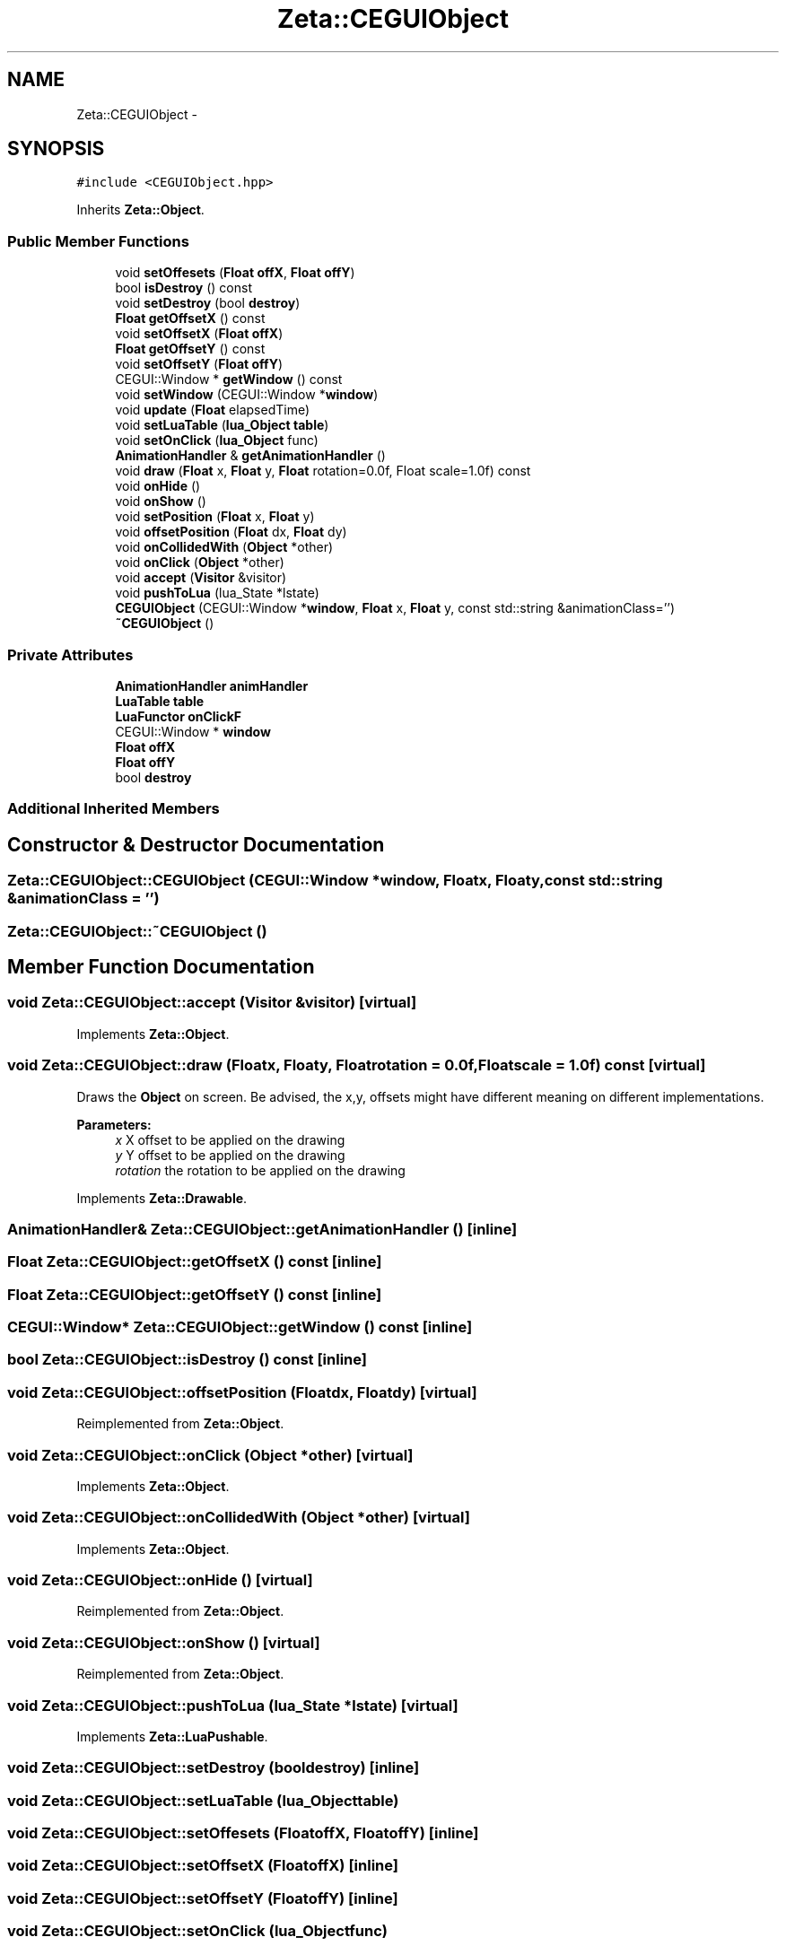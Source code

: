 .TH "Zeta::CEGUIObject" 3 "Wed Feb 10 2016" "Zeta" \" -*- nroff -*-
.ad l
.nh
.SH NAME
Zeta::CEGUIObject \- 
.SH SYNOPSIS
.br
.PP
.PP
\fC#include <CEGUIObject\&.hpp>\fP
.PP
Inherits \fBZeta::Object\fP\&.
.SS "Public Member Functions"

.in +1c
.ti -1c
.RI "void \fBsetOffesets\fP (\fBFloat\fP \fBoffX\fP, \fBFloat\fP \fBoffY\fP)"
.br
.ti -1c
.RI "bool \fBisDestroy\fP () const "
.br
.ti -1c
.RI "void \fBsetDestroy\fP (bool \fBdestroy\fP)"
.br
.ti -1c
.RI "\fBFloat\fP \fBgetOffsetX\fP () const "
.br
.ti -1c
.RI "void \fBsetOffsetX\fP (\fBFloat\fP \fBoffX\fP)"
.br
.ti -1c
.RI "\fBFloat\fP \fBgetOffsetY\fP () const "
.br
.ti -1c
.RI "void \fBsetOffsetY\fP (\fBFloat\fP \fBoffY\fP)"
.br
.ti -1c
.RI "CEGUI::Window * \fBgetWindow\fP () const "
.br
.ti -1c
.RI "void \fBsetWindow\fP (CEGUI::Window *\fBwindow\fP)"
.br
.ti -1c
.RI "void \fBupdate\fP (\fBFloat\fP elapsedTime)"
.br
.ti -1c
.RI "void \fBsetLuaTable\fP (\fBlua_Object\fP \fBtable\fP)"
.br
.ti -1c
.RI "void \fBsetOnClick\fP (\fBlua_Object\fP func)"
.br
.ti -1c
.RI "\fBAnimationHandler\fP & \fBgetAnimationHandler\fP ()"
.br
.ti -1c
.RI "void \fBdraw\fP (\fBFloat\fP x, \fBFloat\fP y, \fBFloat\fP rotation=0\&.0f, Float scale=1\&.0f) const "
.br
.ti -1c
.RI "void \fBonHide\fP ()"
.br
.ti -1c
.RI "void \fBonShow\fP ()"
.br
.ti -1c
.RI "void \fBsetPosition\fP (\fBFloat\fP x, \fBFloat\fP y)"
.br
.ti -1c
.RI "void \fBoffsetPosition\fP (\fBFloat\fP dx, \fBFloat\fP dy)"
.br
.ti -1c
.RI "void \fBonCollidedWith\fP (\fBObject\fP *other)"
.br
.ti -1c
.RI "void \fBonClick\fP (\fBObject\fP *other)"
.br
.ti -1c
.RI "void \fBaccept\fP (\fBVisitor\fP &visitor)"
.br
.ti -1c
.RI "void \fBpushToLua\fP (lua_State *lstate)"
.br
.ti -1c
.RI "\fBCEGUIObject\fP (CEGUI::Window *\fBwindow\fP, \fBFloat\fP x, \fBFloat\fP y, const std::string &animationClass='')"
.br
.ti -1c
.RI "\fB~CEGUIObject\fP ()"
.br
.in -1c
.SS "Private Attributes"

.in +1c
.ti -1c
.RI "\fBAnimationHandler\fP \fBanimHandler\fP"
.br
.ti -1c
.RI "\fBLuaTable\fP \fBtable\fP"
.br
.ti -1c
.RI "\fBLuaFunctor\fP \fBonClickF\fP"
.br
.ti -1c
.RI "CEGUI::Window * \fBwindow\fP"
.br
.ti -1c
.RI "\fBFloat\fP \fBoffX\fP"
.br
.ti -1c
.RI "\fBFloat\fP \fBoffY\fP"
.br
.ti -1c
.RI "bool \fBdestroy\fP"
.br
.in -1c
.SS "Additional Inherited Members"
.SH "Constructor & Destructor Documentation"
.PP 
.SS "Zeta::CEGUIObject::CEGUIObject (CEGUI::Window *window, \fBFloat\fPx, \fBFloat\fPy, const std::string &animationClass = \fC''\fP)"

.SS "Zeta::CEGUIObject::~CEGUIObject ()"

.SH "Member Function Documentation"
.PP 
.SS "void Zeta::CEGUIObject::accept (\fBVisitor\fP &visitor)\fC [virtual]\fP"

.PP
Implements \fBZeta::Object\fP\&.
.SS "void Zeta::CEGUIObject::draw (\fBFloat\fPx, \fBFloat\fPy, \fBFloat\fProtation = \fC0\&.0f\fP, \fBFloat\fPscale = \fC1\&.0f\fP) const\fC [virtual]\fP"
Draws the \fBObject\fP on screen\&. Be advised, the x,y, offsets might have different meaning on different implementations\&. 
.PP
\fBParameters:\fP
.RS 4
\fIx\fP X offset to be applied on the drawing 
.br
\fIy\fP Y offset to be applied on the drawing 
.br
\fIrotation\fP the rotation to be applied on the drawing 
.RE
.PP

.PP
Implements \fBZeta::Drawable\fP\&.
.SS "\fBAnimationHandler\fP& Zeta::CEGUIObject::getAnimationHandler ()\fC [inline]\fP"

.SS "\fBFloat\fP Zeta::CEGUIObject::getOffsetX () const\fC [inline]\fP"

.SS "\fBFloat\fP Zeta::CEGUIObject::getOffsetY () const\fC [inline]\fP"

.SS "CEGUI::Window* Zeta::CEGUIObject::getWindow () const\fC [inline]\fP"

.SS "bool Zeta::CEGUIObject::isDestroy () const\fC [inline]\fP"

.SS "void Zeta::CEGUIObject::offsetPosition (\fBFloat\fPdx, \fBFloat\fPdy)\fC [virtual]\fP"

.PP
Reimplemented from \fBZeta::Object\fP\&.
.SS "void Zeta::CEGUIObject::onClick (\fBObject\fP *other)\fC [virtual]\fP"

.PP
Implements \fBZeta::Object\fP\&.
.SS "void Zeta::CEGUIObject::onCollidedWith (\fBObject\fP *other)\fC [virtual]\fP"

.PP
Implements \fBZeta::Object\fP\&.
.SS "void Zeta::CEGUIObject::onHide ()\fC [virtual]\fP"

.PP
Reimplemented from \fBZeta::Object\fP\&.
.SS "void Zeta::CEGUIObject::onShow ()\fC [virtual]\fP"

.PP
Reimplemented from \fBZeta::Object\fP\&.
.SS "void Zeta::CEGUIObject::pushToLua (lua_State *lstate)\fC [virtual]\fP"

.PP
Implements \fBZeta::LuaPushable\fP\&.
.SS "void Zeta::CEGUIObject::setDestroy (booldestroy)\fC [inline]\fP"

.SS "void Zeta::CEGUIObject::setLuaTable (\fBlua_Object\fPtable)"

.SS "void Zeta::CEGUIObject::setOffesets (\fBFloat\fPoffX, \fBFloat\fPoffY)\fC [inline]\fP"

.SS "void Zeta::CEGUIObject::setOffsetX (\fBFloat\fPoffX)\fC [inline]\fP"

.SS "void Zeta::CEGUIObject::setOffsetY (\fBFloat\fPoffY)\fC [inline]\fP"

.SS "void Zeta::CEGUIObject::setOnClick (\fBlua_Object\fPfunc)"

.SS "void Zeta::CEGUIObject::setPosition (\fBFloat\fPx, \fBFloat\fPy)\fC [virtual]\fP"

.PP
Reimplemented from \fBZeta::Object\fP\&.
.SS "void Zeta::CEGUIObject::setWindow (CEGUI::Window *window)\fC [inline]\fP"

.SS "void Zeta::CEGUIObject::update (\fBFloat\fPelapsedTime)\fC [inline]\fP, \fC [virtual]\fP"

.PP
Implements \fBZeta::Updateable\fP\&.
.SH "Member Data Documentation"
.PP 
.SS "\fBAnimationHandler\fP Zeta::CEGUIObject::animHandler\fC [private]\fP"

.SS "bool Zeta::CEGUIObject::destroy\fC [private]\fP"

.SS "\fBFloat\fP Zeta::CEGUIObject::offX\fC [private]\fP"

.SS "\fBFloat\fP Zeta::CEGUIObject::offY\fC [private]\fP"

.SS "\fBLuaFunctor\fP Zeta::CEGUIObject::onClickF\fC [private]\fP"

.SS "\fBLuaTable\fP Zeta::CEGUIObject::table\fC [private]\fP"

.SS "CEGUI::Window* Zeta::CEGUIObject::window\fC [private]\fP"


.SH "Author"
.PP 
Generated automatically by Doxygen for Zeta from the source code\&.

